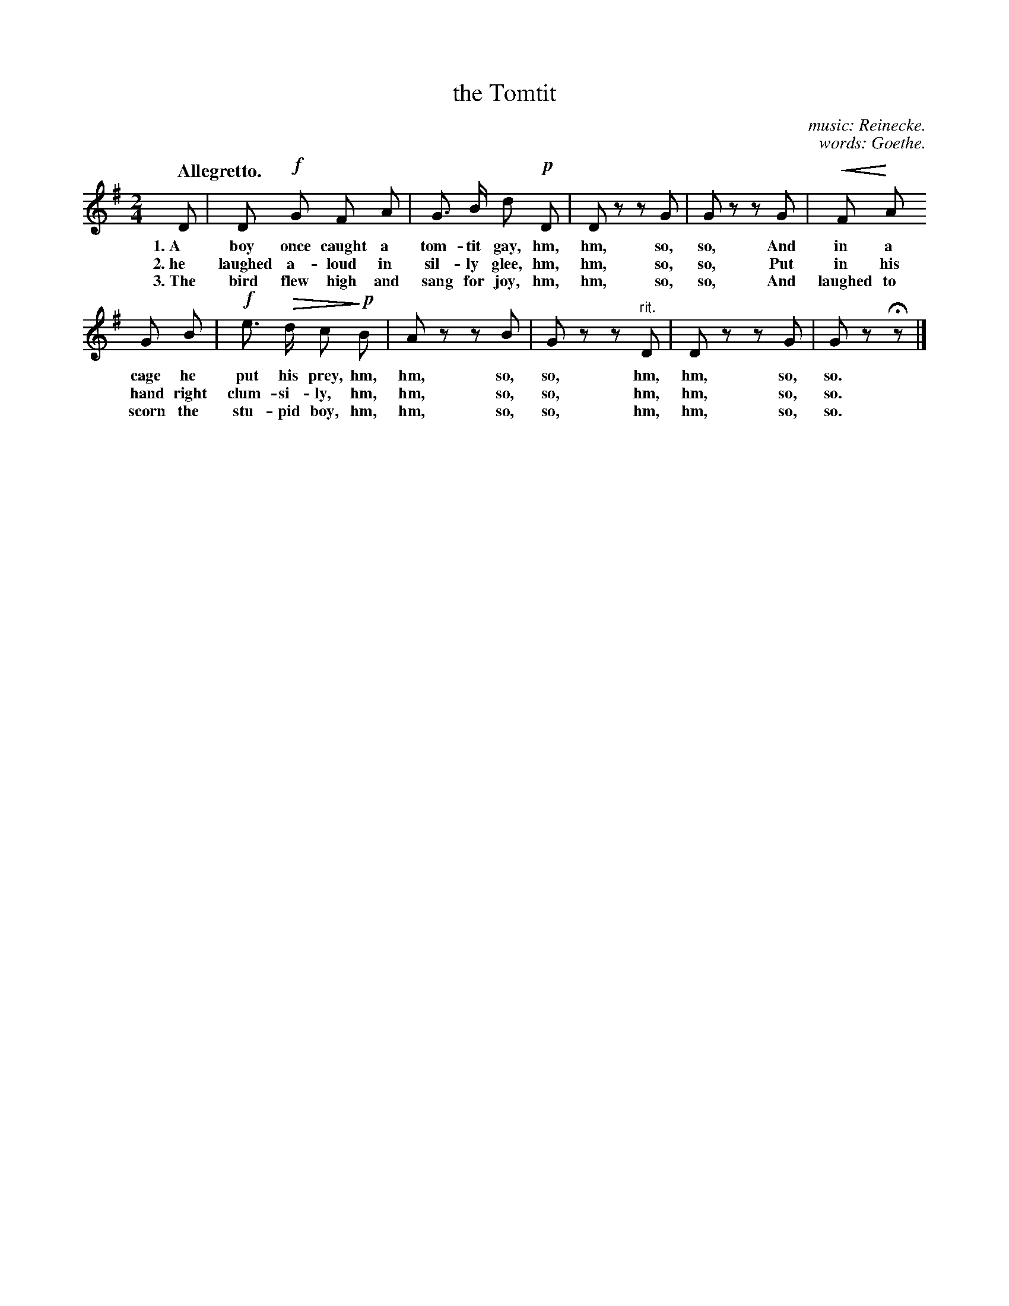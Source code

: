 X: 187
T: the Tomtit
C: music: Reinecke.
C: words: Goethe.
Q: "Allegretto."
N: This is version 2, for ABC software that understands crescendo/diminuendo symbols.
% dim/cres..endo symbols:
U: p=!crescendo(!
U: P=!crescendo)!
U: Q=!diminuendo(!
U: q=!diminuendo)!
B: "The Everyday Song Book", 1927
F: http://www.library.pitt.edu/happybirthday/pdf/The_Everyday_Song_Book.pdf
Z: 2017 John Chambers <jc:trillian.mit.edu>
M: 2/4
L: 1/8
K: G
% - - - - - - - - - - - - - - - - - - - - - - - - - - - - -
D | D !f!G F A | G> B d !p!D | D z z G | G z z G | pF PA
w: 1.~A boy once caught a tom-tit gay,     hm, hm, so, so, And in a
w: 2.~he laughed a-loud in sil-ly glee,    hm, hm, so, so, Put in his
w: 3.~The bird flew high and sang for joy, hm, hm, so, so, And laughed to
%
G B | !f!e> Qd cq !p!B | A z z B | G z z "^rit."D | D z z G | G z Hz |]
w: cage he put his prey,  hm, hm, so, so, hm, hm, so, so.
w: hand right clum-si-ly, hm, hm, so, so, hm, hm, so, so.
w: scorn the stu-pid boy, hm, hm, so, so, hm, hm, so, so.
% - - - - - - - - - - - - - - - - - - - - - - - - - - - - -
